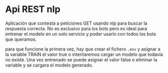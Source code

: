 * Api REST nlp
Aplicación que contesta a peticiones GET usando nlp para buscar la respuesta
correcta. No es exclusivo para los bots pero es ideal para entrenar el modelo en
un solo servicio y poder usarlo con todos los bots que queramos.

para que funcione la primera vez, hay que crear el fichero =.env= y asignar a la
variable TRAIN el valor true o intentaremos cargar un modelo que todavía no
existe. Una vez entrenado se puede asignar el valor false o eliminar la variable
y se cargara el modelo generado.
